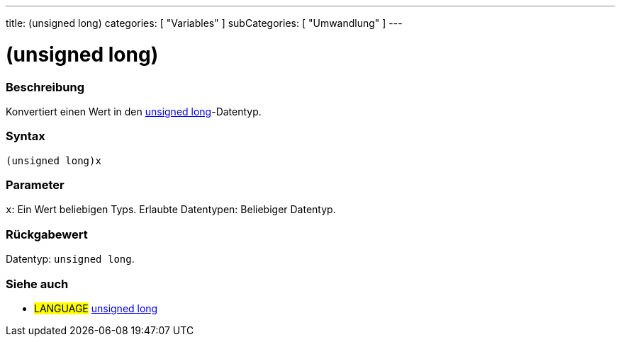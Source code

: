 ---
title: (unsigned long)
categories: [ "Variables" ]
subCategories: [ "Umwandlung" ]
---





= (unsigned long)


// ÜBERSICHTSABSCHNITT STARTET
[#overview]
--

[float]
=== Beschreibung
Konvertiert einen Wert in den link:../../data-types/unsignedlong[unsigned long]-Datentyp.
[%hardbreaks]


[float]
=== Syntax
`(unsigned long)x`


[float]
=== Parameter
`x`: Ein Wert beliebigen Typs. Erlaubte Datentypen: Beliebiger Datentyp.


[float]
=== Rückgabewert
Datentyp: `unsigned long`.

--
// ÜBERSICHTSABSCHNITT ENDET




// SIEHE-AUCH-ABSCHNITT SECTION STARTS
[#see_also]
--

[float]
=== Siehe auch

[role="language"]
* #LANGUAGE# link:../../data-types/unsignedlong[unsigned long]


--
// SIEHE-AUCH-ABSCHNITT SECTION ENDET